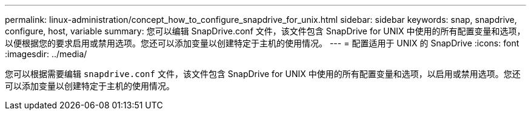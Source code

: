 ---
permalink: linux-administration/concept_how_to_configure_snapdrive_for_unix.html 
sidebar: sidebar 
keywords: snap, snapdrive, configure, host, variable 
summary: 您可以编辑 SnapDrive.conf 文件，该文件包含 SnapDrive for UNIX 中使用的所有配置变量和选项，以便根据您的要求启用或禁用选项。您还可以添加变量以创建特定于主机的使用情况。 
---
= 配置适用于 UNIX 的 SnapDrive
:icons: font
:imagesdir: ../media/


[role="lead"]
您可以根据需要编辑 `snapdrive.conf` 文件，该文件包含 SnapDrive for UNIX 中使用的所有配置变量和选项，以启用或禁用选项。您还可以添加变量以创建特定于主机的使用情况。

